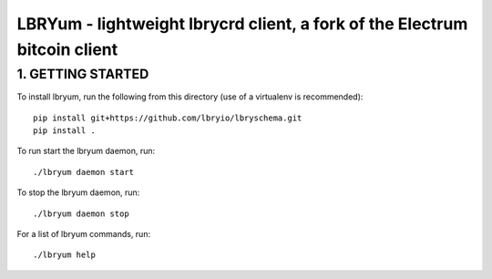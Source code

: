 LBRYum - lightweight lbrycrd client, a fork of the Electrum bitcoin client
=====================================

1. GETTING STARTED
------------------

To install lbryum, run the following from this directory (use of a virtualenv is recommended)::
  
  pip install git+https://github.com/lbryio/lbryschema.git
  pip install .
  

To run start the lbryum daemon, run::

  ./lbryum daemon start
  
  
To stop the lbryum daemon, run::

  ./lbryum daemon stop
  
  
For a list of lbryum commands, run::

  ./lbryum help
